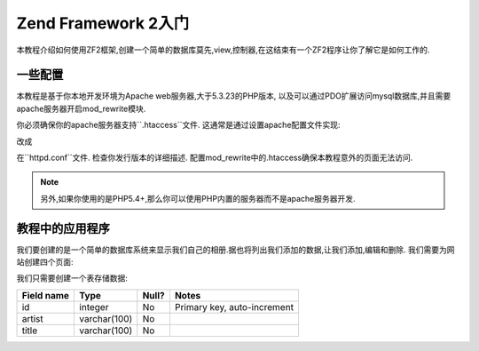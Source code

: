 .. _user-guide.overview:

Zend Framework 2入门
====================

本教程介绍如何使用ZF2框架,创建一个简单的数据库莫先,view,控制器,在这结束有一个ZF2程序让你了解它是如何工作的.

.. _user-guide.overview.assumptions:

一些配置
-------

本教程是基于你本地开发环境为Apache web服务器,大于5.3.23的PHP版本, 以及可以通过PDO扩展访问mysql数据库,并且需要apache服务器开启mod_rewrite模块.

你必须确保你的apache服务器支持``.htaccess``文件. 这通常是通过设置apache配置文件实现:

.. code-block:: apache
   :linenos:

    AllowOverride None

改成

.. code-block:: apache
   :linenos:

    AllowOverride FileInfo

在``httpd.conf``文件. 检查你发行版本的详细描述. 配置mod_rewrite中的.htaccess确保本教程意外的页面无法访问.

.. note::

   另外,如果你使用的是PHP5.4+,那么你可以使用PHP内置的服务器而不是apache服务器开发.

教程中的应用程序
-------------

我们要创建的是一个简单的数据库系统来显示我们自己的相册.据也将列出我们添加的数据,让我们添加,编辑和删除. 我们需要为网站创建四个页面:

+----------------+------------------------------------------------------------+
| Page           | Description                                                |
+================+============================================================+
| 相册列表         | 显示相片列表,包含添加,编辑,删除等相关链接                         |
+----------------+------------------------------------------------------------+
| 添加新的相片     | 该页面用来创建新的相片.                                        |
+----------------+------------------------------------------------------------+
| 编辑相片        | 该页面用来编辑相片.                                            |
+----------------+------------------------------------------------------------+
| 删除相片         | 该页面用来删除相片                                            |
+----------------+------------------------------------------------------------+

我们只需要创建一个表存储数据:

+------------+--------------+-------+-----------------------------+
| Field name | Type         | Null? | Notes                       |
+============+==============+=======+=============================+
| id         | integer      | No    | Primary key, auto-increment |
+------------+--------------+-------+-----------------------------+
| artist     | varchar(100) | No    |                             |
+------------+--------------+-------+-----------------------------+
| title      | varchar(100) | No    |                             |
+------------+--------------+-------+-----------------------------+

